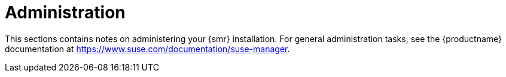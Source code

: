 [[retail-admin]]
= Administration

This sections contains notes on administering your {smr} installation.
For general administration tasks, see the {productname} documentation at https://www.suse.com/documentation/suse-manager.
